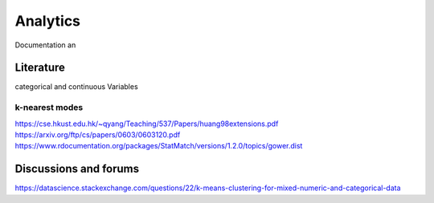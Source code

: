 Analytics
============
Documentation an

Literature
--------
categorical and continuous Variables

k-nearest modes
^^^^^^^^^^^^^^^^^^^^^
https://cse.hkust.edu.hk/~qyang/Teaching/537/Papers/huang98extensions.pdf
https://arxiv.org/ftp/cs/papers/0603/0603120.pdf
https://www.rdocumentation.org/packages/StatMatch/versions/1.2.0/topics/gower.dist

Discussions and forums
--------
https://datascience.stackexchange.com/questions/22/k-means-clustering-for-mixed-numeric-and-categorical-data